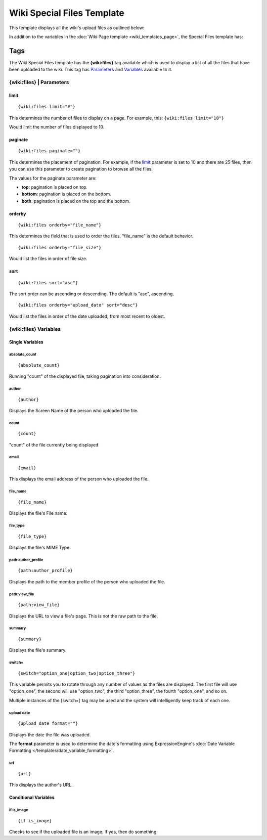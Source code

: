 Wiki Special Files Template
===========================

This template displays all the wiki's upload files as outlined below:

|Displays all the wiki's upload files.|

In addition to the variables in the :doc:`Wiki Page
template <wiki_templates_page>`, the Special Files template has:


Tags
----

The Wiki Special Files template has the **{wiki:files}** tag available
which is used to display a list of all the files that have been uploaded
to the wiki. This tag has `Parameters <#para>`_ and `Variables <#vars>`_
available to it.

{wiki:files} \| Parameters
~~~~~~~~~~~~~~~~~~~~~~~~~~


limit
^^^^^

::

	{wiki:files limit="#"}

This determines the number of files to display on a page. For example,
this: ``{wiki:files limit="10"}``

Would limit the number of files displayed to 10.

paginate
^^^^^^^^

::

	{wiki:files paginate=""}

This determines the placement of pagination. For example, if the
`limit <#files_para_limit>`_ parameter is set to 10 and there are 25
files, then you can use this parameter to create pagination to browse
all the files.

The values for the paginate parameter are:

-  **top**: pagination is placed on top.
-  **bottom**: pagination is placed on the bottom.
-  **both**: pagination is placed on the top and the bottom.

orderby
^^^^^^^

::

	{wiki:files orderby="file_name"}

This determines the field that is used to order the files. "file\_name"
is the default behavior. ::

	{wiki:files orderby="file_size"}

Would list the files in order of file size.

sort
^^^^

::

	{wiki:files sort="asc"}

The sort order can be ascending or descending. The default is "asc",
ascending. ::

	{wiki:files orderby="upload_date" sort="desc"}

Would list the files in order of the date uploaded, from most recent to
oldest.

{wiki:files} Variables
~~~~~~~~~~~~~~~~~~~~~~


Single Variables
^^^^^^^^^^^^^^^^


absolute\_count
'''''''''''''''

::

	{absolute_count}

Running "count" of the displayed file, taking pagination into
consideration.

author
''''''

::

	{author}

Displays the Screen Name of the person who uploaded the file.

count
'''''

::

	{count}

"count" of the file currently being displayed

email
'''''

::

	{email}

This displays the email address of the person who uploaded the file.

file\_name
''''''''''

::

	{file_name}

Displays the file's File name.

file\_type
''''''''''

::

	{file_type}

Displays the file's MIME Type.

path:author\_profile
''''''''''''''''''''

::

	{path:author_profile}

Displays the path to the member profile of the person who uploaded the
file.

path:view\_file
'''''''''''''''

::

	{path:view_file}

Displays the URL to view a file's page. This is not the raw path to the
file.

summary
'''''''

::

	{summary}

Displays the file's summary.

switch=
'''''''

::

	{switch="option_one|option_two|option_three"}

This variable permits you to rotate through any number of values as the
files are displayed. The first file will use "option\_one", the second
will use "option\_two", the third "option\_three", the fourth
"option\_one", and so on.

Multiple instances of the {switch=} tag may be used and the system will
intelligently keep track of each one.

upload date
'''''''''''

::

	{upload_date format=""}

Displays the date the file was uploaded.

The **format** parameter is used to determine the date's formatting
using ExpressionEngine's :doc:`Date Variable Formatting
</templates/date_variable_formatting>`.

url
'''

::

	{url}

This displays the author's URL.

Conditional Variables
^^^^^^^^^^^^^^^^^^^^^


if is\_image
''''''''''''

::

	{if is_image}

Checks to see if the uploaded file is an image. If yes, then do
something.


.. |Displays all the wiki's upload files.| image:: ../../images/wiki_files_highlight.jpg

